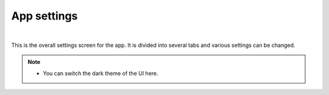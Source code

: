 .. index:: App settings (screen configuration)

###############
App settings
###############

.. image:: ../img/screen_appconfig.png
    :align: center

|

This is the overall settings screen for the app. It is divided into several tabs and various settings can be changed.

.. note::
    * You can switch the dark theme of the UI here.